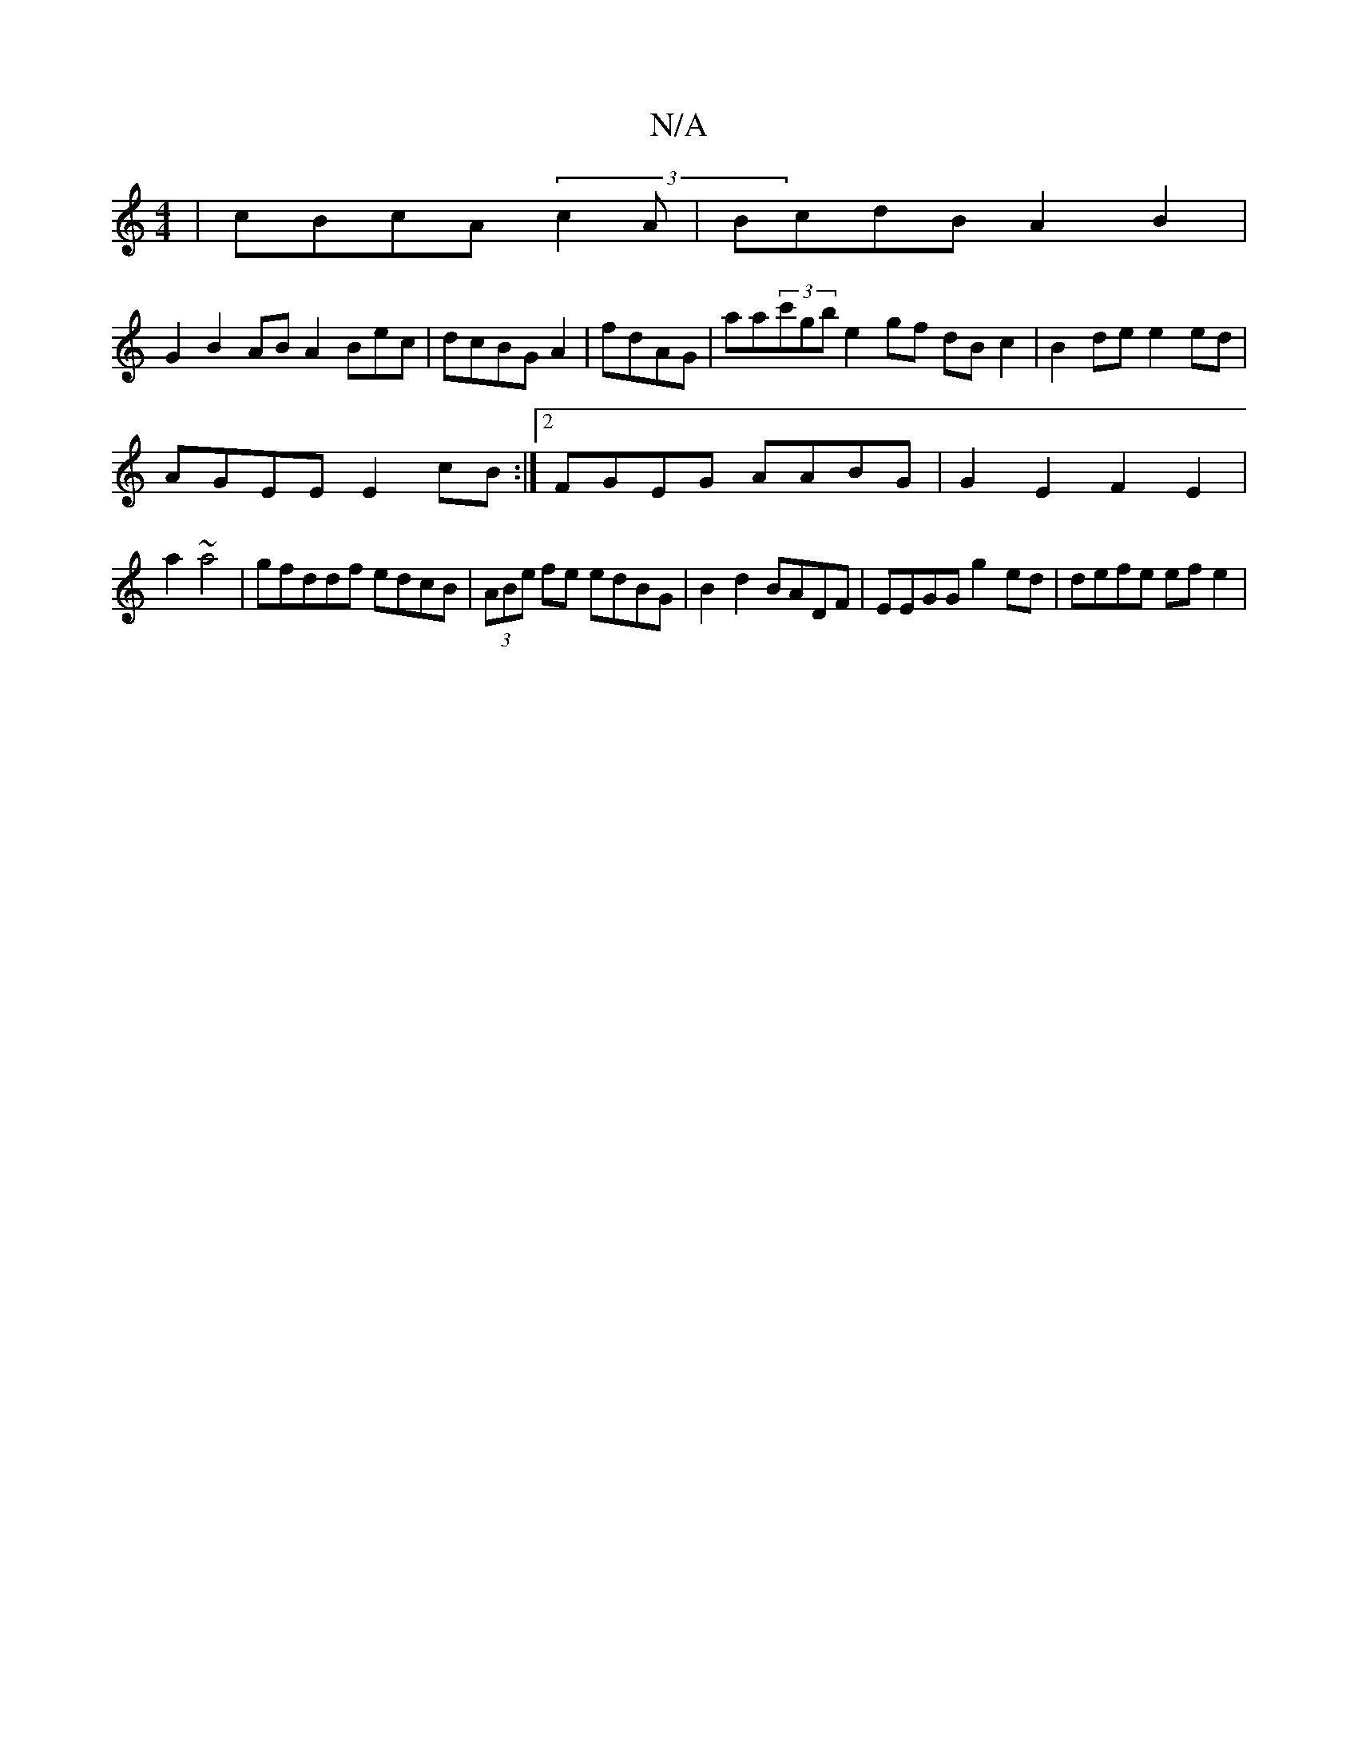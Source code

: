 X:1
T:N/A
M:4/4
R:N/A
K:Cmajor
|cBcA (3c2A|BcdB A2B2 |
G2 B2 AB A2 Bec|dcBG A2|fdAG|aa(3c'gb e2 gf dB c2 | B2 de e2ed |
AGEE E2 cB:|2FGEG AABG | G2E2 F2 E2|
a2 ~a4|gfddf edcB | (3ABe fe edBG | B2 d2 BADF | EEGG g2ed | defe efe2 |1 